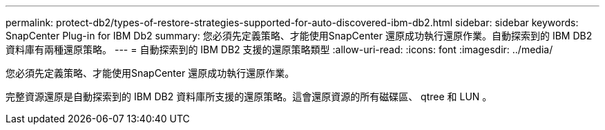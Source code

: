 ---
permalink: protect-db2/types-of-restore-strategies-supported-for-auto-discovered-ibm-db2.html 
sidebar: sidebar 
keywords: SnapCenter Plug-in for IBM Db2 
summary: 您必須先定義策略、才能使用SnapCenter 還原成功執行還原作業。自動探索到的 IBM DB2 資料庫有兩種還原策略。 
---
= 自動探索到的 IBM DB2 支援的還原策略類型
:allow-uri-read: 
:icons: font
:imagesdir: ../media/


[role="lead"]
您必須先定義策略、才能使用SnapCenter 還原成功執行還原作業。

完整資源還原是自動探索到的 IBM DB2 資料庫所支援的還原策略。這會還原資源的所有磁碟區、 qtree 和 LUN 。
